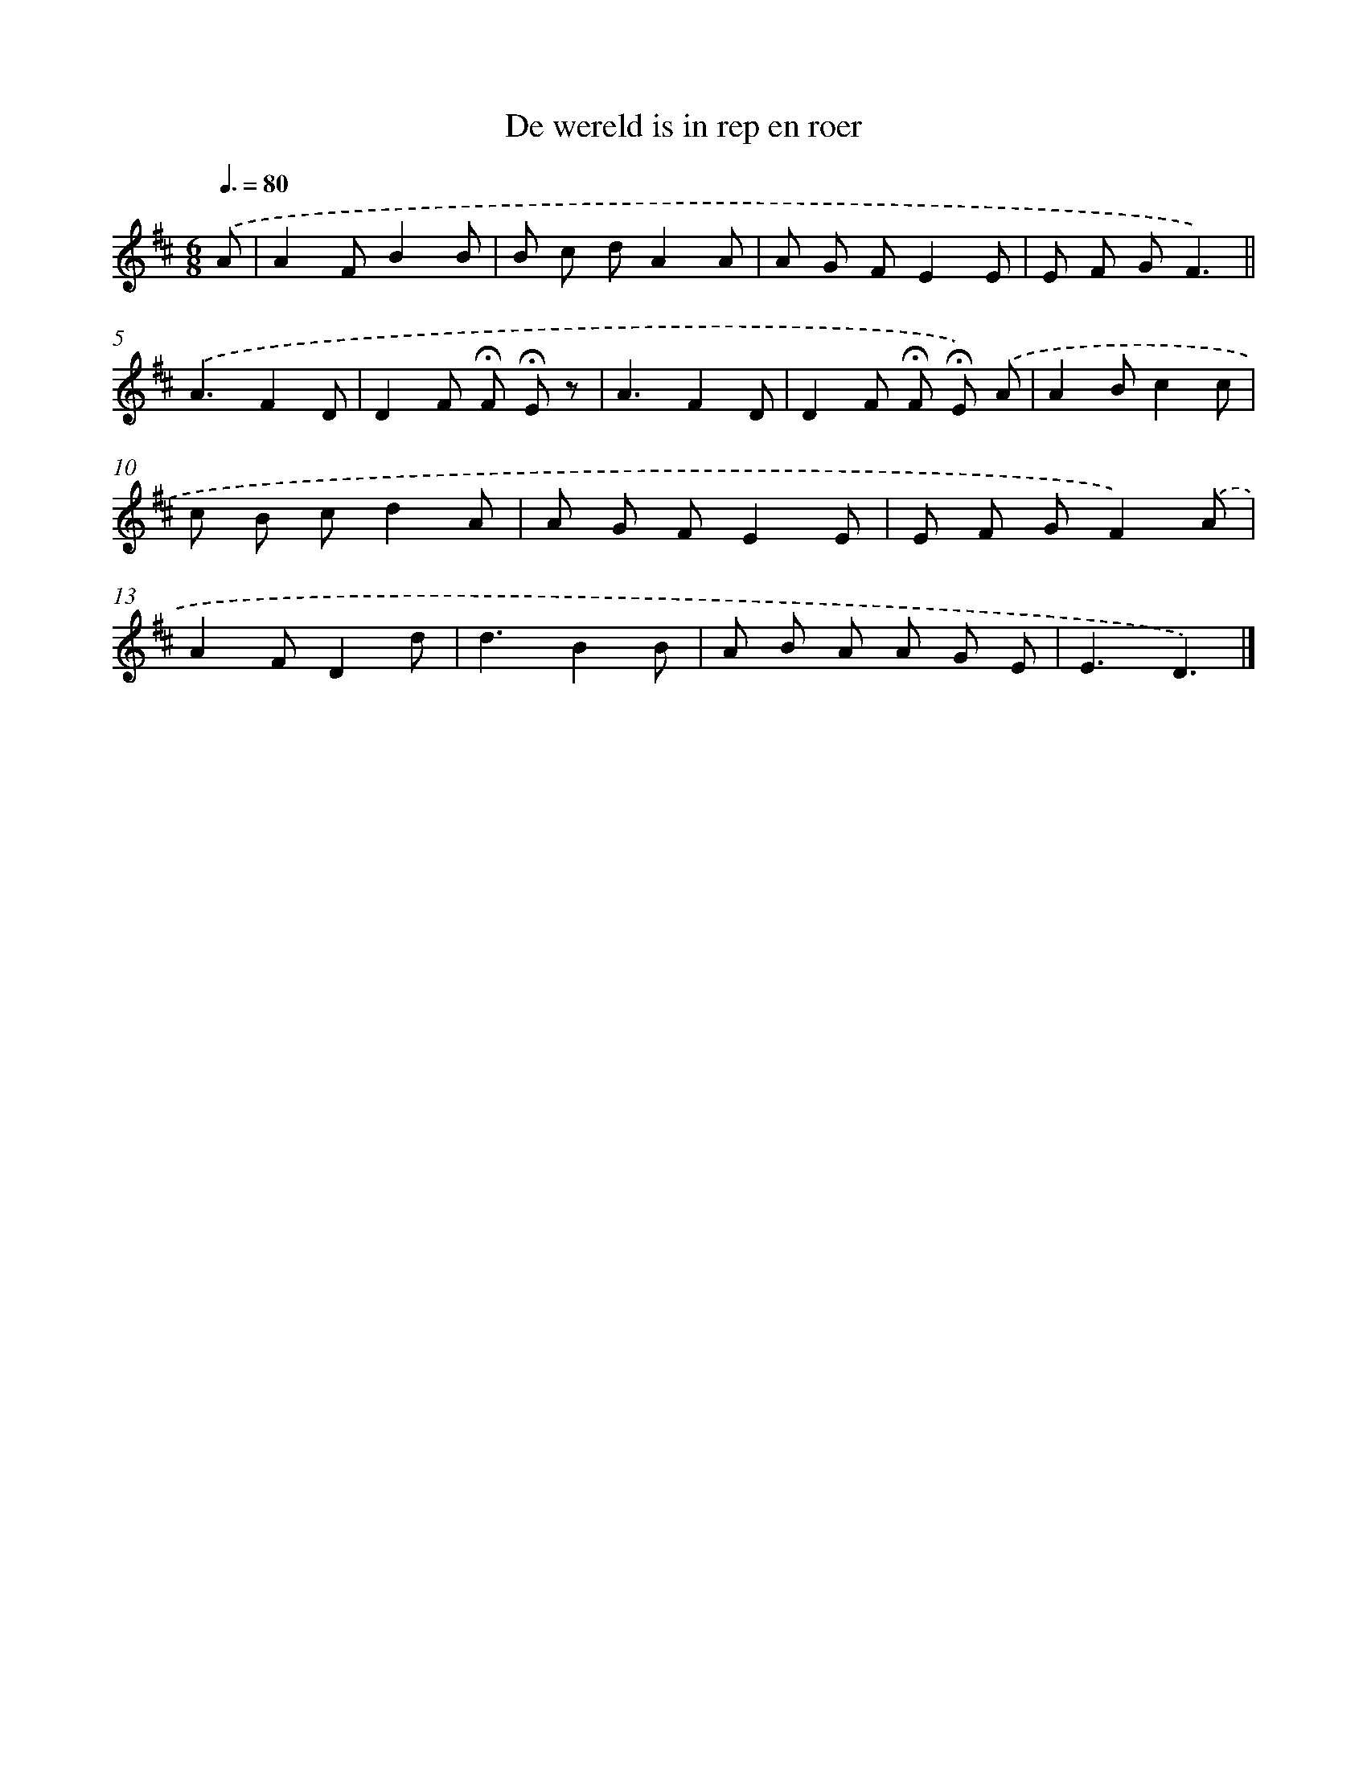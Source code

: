 X: 15113
T: De wereld is in rep en roer
%%abc-version 2.0
%%abcx-abcm2ps-target-version 5.9.1 (29 Sep 2008)
%%abc-creator hum2abc beta
%%abcx-conversion-date 2018/11/01 14:37:50
%%humdrum-veritas 3479310030
%%humdrum-veritas-data 1646884699
%%continueall 1
%%barnumbers 0
L: 1/8
M: 6/8
Q: 3/8=80
K: D clef=treble
.('A [I:setbarnb 1]|
A2FB2B |
B c dA2A |
A G FE2E |
E F GF3) ||
.('A3F2D [I:setbarnb 6]|
D2F !fermata!F !fermata!E z |
A3F2D |
D2F !fermata!F !fermata!E) .('A |
A2Bc2c |
c B cd2A |
A G FE2E |
E F GF2).('A |
A2FD2d |
d3B2B |
A B A A G E |
E3D3) |]
